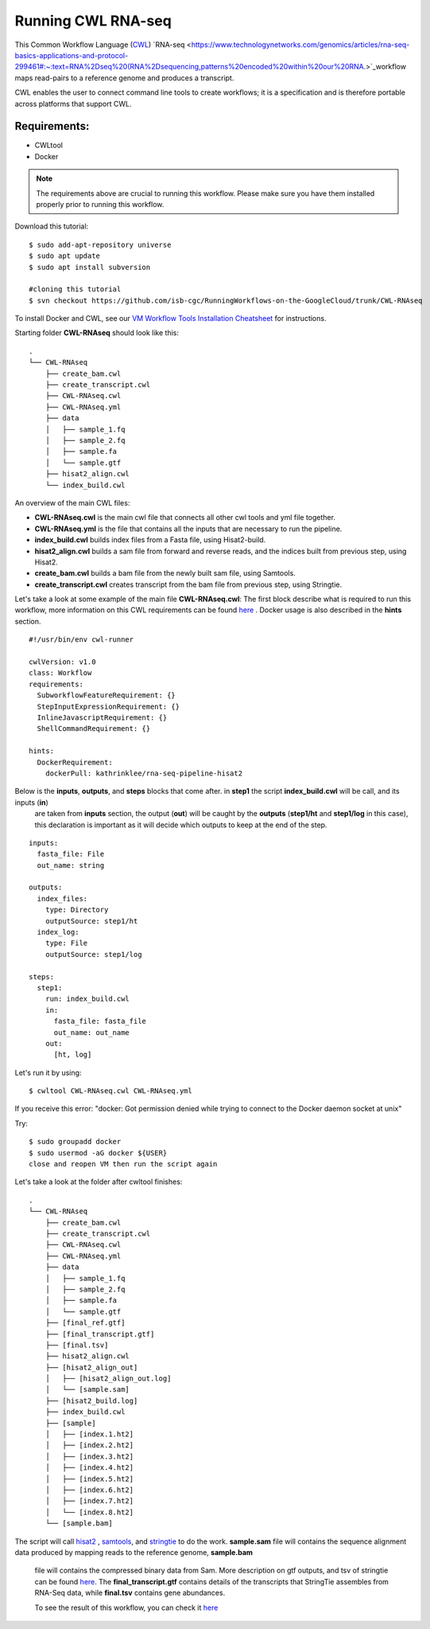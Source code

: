 ==================
Running CWL RNA-seq
==================

This Common Workflow Language (`CWL <https://www.commonwl.org/>`_) `RNA-seq <https://www.technologynetworks.com/genomics/articles/rna-seq-basics-applications-and-protocol-299461#:~:text=RNA%2Dseq%20(RNA%2Dsequencing,patterns%20encoded%20within%20our%20RNA.>`_workflow maps read-pairs to a reference genome and produces a transcript. 

CWL enables the user to connect command line tools to create workflows; it is a specification and is therefore portable across platforms that support CWL.

Requirements:
=============

-  CWLtool
-  Docker


.. note:: The requirements above are crucial to running this workflow. Please make sure you have them installed properly prior to running this workflow.



Download this tutorial:
::

  $ sudo add-apt-repository universe
  $ sudo apt update
  $ sudo apt install subversion

  #cloning this tutorial
  $ svn checkout https://github.com/isb-cgc/RunningWorkflows-on-the-GoogleCloud/trunk/CWL-RNAseq

To install Docker and CWL, see our `VM Workflow Tools Installation Cheatsheet <Cheatsheet.html>`_ for instructions.

Starting folder **CWL-RNAseq** should look like this:


::

  .
  └── CWL-RNAseq
      ├── create_bam.cwl
      ├── create_transcript.cwl
      ├── CWL-RNAseq.cwl
      ├── CWL-RNAseq.yml
      ├── data
      │   ├── sample_1.fq
      │   ├── sample_2.fq
      │   ├── sample.fa
      │   └── sample.gtf
      ├── hisat2_align.cwl
      └── index_build.cwl


An overview of the main CWL files:

-  **CWL-RNAseq.cwl** is the main cwl file that connects all other cwl tools and yml file together.
-  **CWL-RNAseq.yml** is the file that contains all the inputs that are necessary to run the pipeline.
-  **index_build.cwl** builds index files from a Fasta file, using Hisat2-build.
-  **hisat2_align.cwl** builds a sam file from forward and reverse reads, and the indices built from previous step, using Hisat2.
-  **create_bam.cwl** builds a bam file from the newly built sam file, using Samtools.
-  **create_transcript.cwl** creates transcript from the bam file from previous step, using Stringtie.

Let's take a look at some example of the main file **CWL-RNAseq.cwl**:
The first block describe what is required to run this workflow, more information on this CWL requirements can be found `here <https://www.commonwl.org/v1.0/CommandLineTool.html>`_
. Docker usage is also described in the **hints** section.

::

  #!/usr/bin/env cwl-runner

  cwlVersion: v1.0
  class: Workflow
  requirements:
    SubworkflowFeatureRequirement: {}
    StepInputExpressionRequirement: {}
    InlineJavascriptRequirement: {}
    ShellCommandRequirement: {}

  hints:
    DockerRequirement:
      dockerPull: kathrinklee/rna-seq-pipeline-hisat2


Below is the **inputs**, **outputs**, and **steps** blocks that come after. in **step1** the script **index_build.cwl** will be call, and its inputs (**in**)
 are taken from **inputs** section, the output (**out**) will be caught by the **outputs** (**step1/ht** and **step1/log** in this case), this declaration is important as it will decide which outputs to keep at the end of the step.

::

  inputs:
    fasta_file: File
    out_name: string

  outputs:
    index_files:
      type: Directory
      outputSource: step1/ht
    index_log:
      type: File
      outputSource: step1/log

  steps:
    step1:
      run: index_build.cwl
      in:
        fasta_file: fasta_file
        out_name: out_name
      out:
        [ht, log]




Let's run it by using:

::

  $ cwltool CWL-RNAseq.cwl CWL-RNAseq.yml

If you receive this error: "docker: Got permission denied while trying to connect to the Docker daemon socket at unix"

Try:

::

  $ sudo groupadd docker
  $ sudo usermod -aG docker ${USER}
  close and reopen VM then run the script again



Let's take a look at the folder after cwltool finishes:

::

  .
  └── CWL-RNAseq
      ├── create_bam.cwl
      ├── create_transcript.cwl
      ├── CWL-RNAseq.cwl
      ├── CWL-RNAseq.yml
      ├── data
      │   ├── sample_1.fq
      │   ├── sample_2.fq
      │   ├── sample.fa
      │   └── sample.gtf
      ├── [final_ref.gtf]
      ├── [final_transcript.gtf]
      ├── [final.tsv]
      ├── hisat2_align.cwl
      ├── [hisat2_align_out]
      │   ├── [hisat2_align_out.log]
      │   └── [sample.sam]
      ├── [hisat2_build.log]
      ├── index_build.cwl
      ├── [sample]
      │   ├── [index.1.ht2]
      │   ├── [index.2.ht2]
      │   ├── [index.3.ht2]
      │   ├── [index.4.ht2]
      │   ├── [index.5.ht2]
      │   ├── [index.6.ht2]
      │   ├── [index.7.ht2]
      │   └── [index.8.ht2]
      └── [sample.bam]


The script will call `hisat2 <http://daehwankimlab.github.io/hisat2/>`_ , `samtools <http://www.htslib.org/>`_, and `stringtie <https://ccb.jhu.edu/software/stringtie/>`_ to do the work.
**sample.sam** file will contains the sequence alignment data produced by mapping reads to the reference genome, **sample.bam**
 file will contains the compressed binary data from Sam. More description on gtf outputs, and tsv of stringtie can be found `here <http://ccb.jhu.edu/software/stringtie/index.shtml?t=manual>`_. The **final_transcript.gtf** contains details of the transcripts that StringTie assembles from RNA-Seq data, while
 **final.tsv** contains gene abundances.



 To see the result of this workflow, you can check it `here <https://github.com/isb-cgc/RunningWorkflows-on-the-GoogleCloud/tree/master/Results/RNAseq>`_
